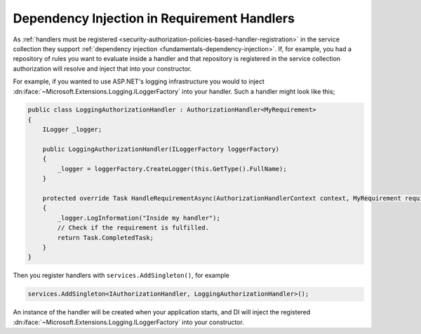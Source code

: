 .. _security-authorization-di:

Dependency Injection in Requirement Handlers
============================================

As :ref:`handlers must be registered <security-authorization-policies-based-handler-registration>` in the service collection they support :ref:`dependency injection <fundamentals-dependency-injection>`. If, for example, you had a repository of rules you want to evaluate inside a handler and that repository is registered in the service collection authorization will resolve and inject that into your constructor.

For example, if you wanted to use ASP.NET's logging infrastructure you would to inject :dn:iface:`~Microsoft.Extensions.Logging.ILoggerFactory` into your handler. Such a handler might look like this;

.. code-block:: c#

 public class LoggingAuthorizationHandler : AuthorizationHandler<MyRequirement>
 {
     ILogger _logger;

     public LoggingAuthorizationHandler(ILoggerFactory loggerFactory)
     {
         _logger = loggerFactory.CreateLogger(this.GetType().FullName);
     }

     protected override Task HandleRequirementAsync(AuthorizationHandlerContext context, MyRequirement requirement)
     {
         _logger.LogInformation("Inside my handler");
         // Check if the requirement is fulfilled.
         return Task.CompletedTask;
     }
 }

Then you register handlers with ``services.AddSingleton()``, for example

.. code-block:: c#

 services.AddSingleton<IAuthorizationHandler, LoggingAuthorizationHandler>();

An instance of the handler will be created when your application starts, and DI will inject the registered :dn:iface:`~Microsoft.Extensions.Logging.ILoggerFactory` into your constructor.
